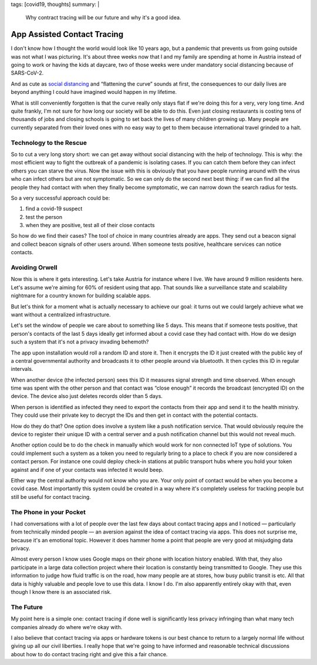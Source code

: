 tags: [covid19, thoughts]
summary: |
  Why contract tracing will be our future and why it's a good idea.

App Assisted Contact Tracing
============================

I don't know how I thought the world would look like 10 years ago, but a
pandemic that prevents us from going outside was not what I was picturing.
It's about three weeks now that I and my family are spending at home in
Austria instead of going to work or having the kids at daycare, two of
those weeks were under mandatory social distancing because of SARS-CoV-2.

And as cute as `social distancing <https://en.wikipedia.org/wiki/Social_distancing>`__
and “flattening the curve” sounds at first, the consequences to our daily
lives are beyond anything I could have imagined would happen in my
lifetime.

What is still conveniently forgotten is that the curve really only stays
flat if we're doing this for a very, very long time.  And quite frankly,
I'm not sure for how long our society will be able to do this.  Even just
closing restaurants is costing tens of thousands of jobs and closing
schools is going to set back the lives of many children growing up.  Many
people are currently separated from their loved ones with no easy way to
get to them because international travel grinded to a halt.

Technology to the Rescue
------------------------

So to cut a very long story short: we can get away without social
distancing with the help of technology.  This is why: the most efficient
way to fight the outbreak of a pandemic is isolating cases.  If you can
catch them before they can infect others you can starve the virus.  Now
the issue with this is obviously that you have people running around with
the virus who can infect others but are not symptomatic.  So we can only
do the second next best thing: if we can find all the people they had
contact with when they finally become symptomatic, we can narrow down the
search radius for tests.

So a very successful approach could be:

1. find a covid-19 suspect
2. test the person
3. when they are positive, test all of their close contacts

So how do we find their cases?  The tool of choice in many countries
already are apps.  They send out a beacon signal and collect beacon
signals of other users around.  When someone tests positive, healthcare
services can notice contacts.

Avoiding Orwell
---------------

Now this is where it gets interesting.  Let's take Austria for instance
where I live.  We have around 9 million residents here.  Let's assume
we're aiming for 60% of resident using that app.  That sounds like a
surveillance state and scalability nightmare for a country known for
building scalable apps.

But let's think for a moment what is actually necessary to achieve our
goal: it turns out we could largely achieve what we want without a
centralized infrastructure.

Let's set the window of people we care about to something like 5 days.
This means that if someone tests positive, that person's contacts of the
last 5 days ideally get informed about a covid case they had contact with.
How do we design such a system that it's not a privacy invading behemoth?

The app upon installation would roll a random ID and store it.  Then it
encrypts the ID it just created with the public key of a central
governmental authority and broadcasts it to other people around via
bluetooth.  It then cycles this ID in regular intervals.

When another device (the infected person) sees this ID it measures signal
strength and time observed.  When enough time was spent with the other
person and that contact was “close enough” it records the broadcast
(encrypted ID) on the device.  The device also just deletes records older
than 5 days.

When person is identified as infected they need to export the contacts
from their app and send it to the health ministry.  They could use their
private key to decrypt the IDs and then get in contact with the
potential contacts.

How do they do that?  One option does involve a system like a push
notification service.  That would obviously require the device to register
their unique ID with a central server and a push notification channel but
this would not reveal much.

Another option could be to do the check in manually which would work for
non connected IoT type of solutions.  You could implement such a system as
a token you need to regularly bring to a place to check if you are now
considered a contact person.  For instance one could deploy check-in
stations at public transport hubs where you hold your token against and if
one of your contacts was infected it would beep.

Either way the central authority would not know who you are.  Your only
point of contact would be when you become a covid case.  Most importantly
this system could be created in a way where it's completely useless for
tracking people but still be useful for contact tracing.

The Phone in your Pocket
------------------------

I had conversations with a lot of people over the last few days about
contact tracing apps and I noticed — particularly from technically minded
people — an aversion against the idea of contact tracing via apps.  This
does not surprise me, because it's an emotional topic.  However it does
hammer home a point that people are very good at misjudging data privacy.

Almost every person I know uses Google maps on their phone with location
history enabled.  With that, they also participate in a large data
collection project where their location is constantly being transmitted to
Google.  They use this information to judge how fluid traffic is on the
road, how many people are at stores, how busy public transit is etc.  All
that data is highly valuable and people love to use this data.  I know I
do.  I'm also apparently entirely okay with that, even though I know there
is an associated risk.

The Future
----------

My point here is a simple one: contact tracing if done well is
significantly less privacy infringing than what many tech companies
already do where we're okay with.

I also believe that contact tracing via apps or hardware tokens is our
best chance to return to a largely normal life without giving up all our
civil liberties.  I really hope that we're going to have informed and
reasonable technical discussions about how to do contact tracing right and
give this a fair chance.
